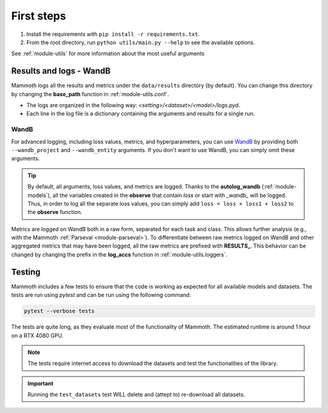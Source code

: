 First steps
===============

1. Install the requirements with ``pip install -r requirements.txt``.

2. From the root directory, run ``python utils/main.py --help`` to see the available options.

See :ref:`module-utils` for more information about the most useful arguments

Results and logs - WandB
------------------------

Mammoth logs all the results and metrics under the ``data/results`` directory (by default). You can change this directory by changing the **base_path** function in :ref:`module-utils.conf`. 

- The logs are organized in the following way: `<setting>/<dataset>/<model>/logs.pyd`.

- Each line in the log file is a dictionary containing the arguments and results for a single run.

WandB
~~~~~

For advanced logging, including loss values, metrics, and hyperparameters, you can use `WandB <https://wandb.ai/>`_ by providing both ``--wandb_project`` and ``--wandb_entity`` arguments. If you don't want to use WandB, you can simply omit these arguments.

.. tip::
    By default, all arguments, loss values, and metrics are logged. Thanks to the **autolog_wandb** (:ref:`module-models`), all the variables created in the **observe** that contain *loss* or start with *_wandb_* will be logged. Thus, in order to log all the separate loss values, you can simply add ``loss = loss + loss1 + loss2`` to the **observe** function.

Metrics are logged on WandB both in a raw form, separated for each task and class. This allows further analysis (e.g., with the Mammoth :ref:`Parseval <module-parseval>`). To differentiate between raw metrics logged on WandB and other aggregated metrics that may have been logged, all the raw metrics are prefixed with **RESULTS_**. This behavior can be changed by changing the prefix in the **log_accs** function in :ref:`module-utils.loggers`.

Testing
-------

Mammoth includes a few tests to ensure that the code is working as expected for all available models and datasets. The tests are run using `pytest` and can be run using the following command:

.. code-block:: bash

    pytest --verbose tests

The tests are quite long, as they evaluate most of the functionality of Mammoth. The estimated runtime is around 1 hour on a RTX 4080 GPU.

.. note::

    The tests require internet access to download the datasets and test the functionalities of the library. 

.. important::

    Running the ``test_datasets`` test WILL delete and (attept to) re-download all datasets.